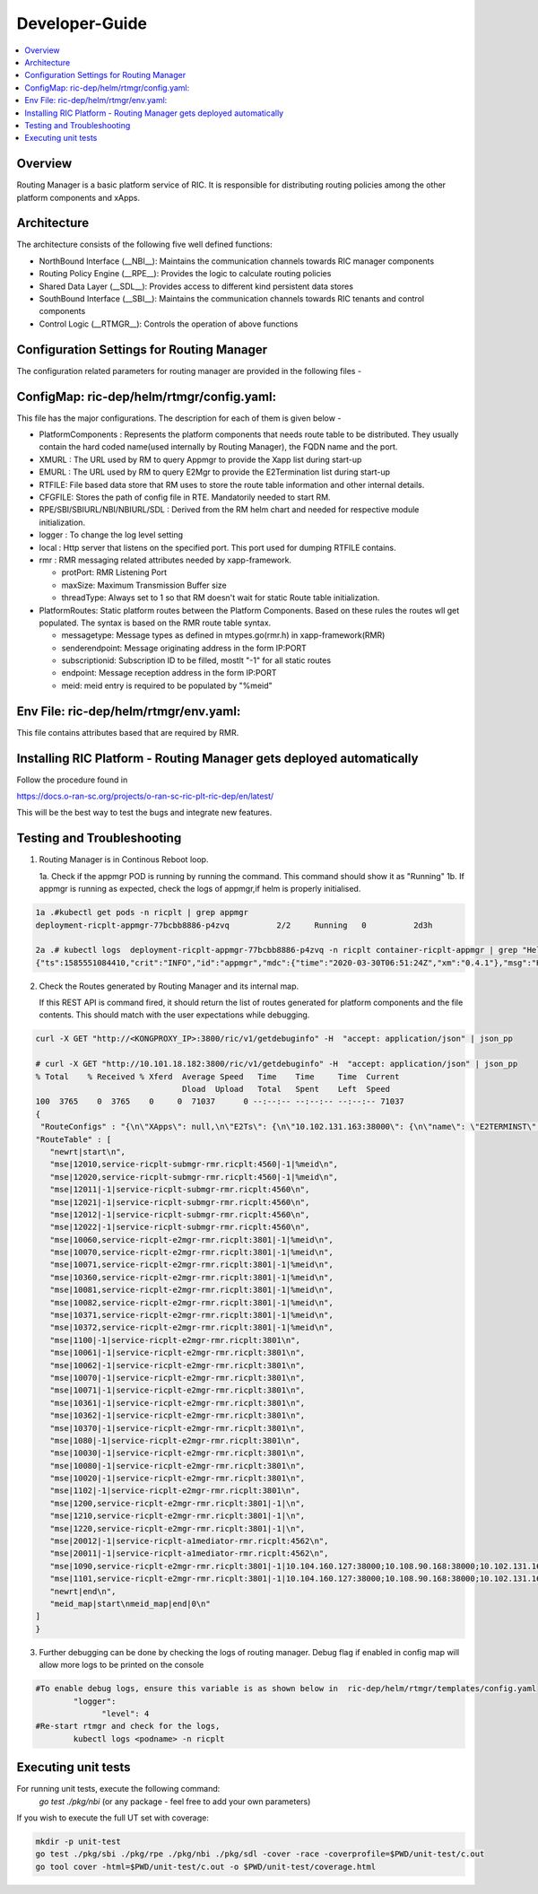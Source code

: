 ..
..  Copyright (c) 2019 AT&T Intellectual Property.
..  Copyright (c) 2019 Nokia.
..
..  Licensed under the Creative Commons Attribution 4.0 International
..  Public License (the "License"); you may not use this file except
..  in compliance with the License. You may obtain a copy of the License at
..
..    https://creativecommons.org/licenses/by/4.0/
..
..  Unless required by applicable law or agreed to in writing, documentation
..  distributed under the License is distributed on an "AS IS" BASIS,
..  WITHOUT WARRANTIES OR CONDITIONS OF ANY KIND, either express or implied.
..
..  See the License for the specific language governing permissions and
..  limitations under the License.
..

Developer-Guide
===============

.. contents::
   :depth: 3
   :local:

Overview
--------
Routing Manager is a basic platform service of RIC. It is responsible for distributing routing policies among the other platform components and xApps.

Architecture
------------
The architecture consists of the following five well defined functions:

* NorthBound Interface (__NBI__): Maintains the communication channels towards RIC manager components
* Routing Policy Engine (__RPE__): Provides the logic to calculate routing policies
* Shared Data Layer (__SDL__): Provides access to different kind persistent data stores
* SouthBound Interface (__SBI__): Maintains the communication channels towards RIC tenants and control components
* Control Logic (__RTMGR__): Controls the operation of above functions

Configuration Settings for Routing Manager
------------------------------------------
The configuration related parameters for routing manager are provided in the following files -

ConfigMap: ric-dep/helm/rtmgr/config.yaml:
------------------------------------------
This file has the major configurations. The description for each of them is given below -

* PlatformComponents : Represents the platform components that needs route table to be distributed. They usually contain the hard coded name(used internally by Routing Manager), the FQDN name and the port.

* XMURL : The URL used by RM to query Appmgr to provide the Xapp list during start-up

* EMURL : The URL used by RM to query E2Mgr to provide the E2Termination list during start-up

* RTFILE: File based data store that RM uses to store the route table information and other internal details.

* CFGFILE: Stores the path of config file in RTE. Mandatorily needed to start RM.

* RPE/SBI/SBIURL/NBI/NBIURL/SDL : Derived from the RM helm chart and needed for respective module initialization.

* logger : To change the log level setting

* local : Http server that listens on the specified port. This port used for dumping RTFILE contains.

* rmr : RMR messaging related attributes needed by xapp-framework.

  * protPort: RMR Listening Port
  * maxSize: Maximum Transmission Buffer size
  * threadType: Always set to 1 so that RM doesn't wait for static Route table initialization.

* PlatformRoutes: Static platform routes between the Platform Components. Based on these rules the routes wll get populated. The syntax is based on the RMR route table syntax.

  * messagetype: Message types as defined in mtypes.go(rmr.h) in xapp-framework(RMR)
  * senderendpoint: Message originating address in the form IP:PORT
  * subscriptionid: Subscription ID to be filled, mostlt "-1" for all static routes
  * endpoint: Message reception address in the form IP:PORT
  * meid: meid entry is required to be populated by "%meid"
  
  
Env File: ric-dep/helm/rtmgr/env.yaml:
---------------------------------------
This file contains attributes based that are required by RMR.


Installing RIC Platform - Routing Manager gets deployed automatically
---------------------------------------------------------------------
Follow the procedure found in 

https://docs.o-ran-sc.org/projects/o-ran-sc-ric-plt-ric-dep/en/latest/

This will be the best way to test the bugs and integrate new features. 

Testing and Troubleshooting
---------------------------

1. Routing Manager is in Continous Reboot loop.
  
   1a. Check if the appmgr POD is running by running the command. This command should show it as "Running"
   1b. If appmgr is running as expected, check the logs of appmgr,if helm is properly initialised.

.. code:: bash

   1a .#kubectl get pods -n ricplt | grep appmgr
   deployment-ricplt-appmgr-77bcbb8886-p4zvq          2/2     Running   0          2d3h

   2a .# kubectl logs  deployment-ricplt-appmgr-77bcbb8886-p4zvq -n ricplt container-ricplt-appmgr | grep "Helm init done successfully"
   {"ts":1585551084410,"crit":"INFO","id":"appmgr","mdc":{"time":"2020-03-30T06:51:24Z","xm":"0.4.1"},"msg":"Helm init done successfully!"}

   
2. Check the Routes generated by Routing Manager and its internal map.

   If this REST API is command fired, it should return the list of routes generated for platform components and the file contents. This should match with the user expectations while debugging.

.. code:: bash

   curl -X GET "http://<KONGPROXY_IP>:3800/ric/v1/getdebuginfo" -H  "accept: application/json" | json_pp

   # curl -X GET "http://10.101.18.182:3800/ric/v1/getdebuginfo" -H  "accept: application/json" | json_pp
   % Total    % Received % Xferd  Average Speed   Time    Time     Time  Current
                                  Dload  Upload   Total   Spent    Left  Speed
   100  3765    0  3765    0     0  71037      0 --:--:-- --:--:-- --:--:-- 71037
   {
    "RouteConfigs" : "{\n\"XApps\": null,\n\"E2Ts\": {\n\"10.102.131.163:38000\": {\n\"name\": \"E2TERMINST\",\n\"fqdn\": \"10.102.131.163:38000\",\n\"ranlist\": []\n},\n\"10.103.165.47:38000\": {\n\"name\": \"E2TERMINST\",\n\"fqdn\": \"10.103.165.47:38000\",\n\"ranlist\": []\n},\n\"10.104.160.127:38000\": {\n\"name\": \"E2TERMINST\",\n\"fqdn\": \"10.104.160.127:38000\",\n\"ranlist\": []\n},\n\"10.104.30.46:38000\": {\n\"name\": \"E2TERMINST\",\n\"fqdn\": \"10.104.30.46:38000\",\n\"ranlist\": []\n},\n\"10.108.90.168:38000\": {\n\"name\": \"E2TERMINST\",\n\"fqdn\": \"10.108.90.168:38000\",\n\"ranlist\": []\n},\n\"10.110.3.220:38000\": {\n\"name\": \"E2TERMINST\",\n\"fqdn\": \"10.110.3.220:38000\",\n\"ranlist\": []\n},\n\"10.97.122.250:38000\": {\n\"name\": \"E2TERMINST\",\n\"fqdn\": \"10.97.122.250:38000\",\n\"ranlist\": []\n},\n\"10.98.173.62:38000\": {\n\"name\": \"E2TERMINST\",\n\"fqdn\": \"10.98.173.62:38000\",\n\"ranlist\": []\n}\n},\n\"MeidMap\": [],\n\"Pcs\": [\n{\n\"name\": \"E2TERM\",\n\"fqdn\": \"service-ricplt-e2term-rmr.ricplt\",\n\"port\": 38000\n},\n{\n\"name\": \"SUBMAN\",\n\"fqdn\": \"service-ricplt-submgr-rmr.ricplt\",\n\"port\": 4560\n},\n{\n\"name\": \"E2MAN\",\n\"fqdn\": \"service-ricplt-e2mgr-rmr.ricplt\",\n\"port\": 3801\n},\n{\n\"name\": \"RSM\",\n\"fqdn\": \"service-ricplt-rsm-rmr.ricplt\",\n\"port\": 4801\n},\n{\n\"name\": \"A1MEDIATOR\",\n\"fqdn\": \"service-ricplt-a1mediator-rmr.ricplt\",\n\"port\": 4562\n}\n]\n}",
   "RouteTable" : [
      "newrt|start\n",
      "mse|12010,service-ricplt-submgr-rmr.ricplt:4560|-1|%meid\n",
      "mse|12020,service-ricplt-submgr-rmr.ricplt:4560|-1|%meid\n",
      "mse|12011|-1|service-ricplt-submgr-rmr.ricplt:4560\n",
      "mse|12021|-1|service-ricplt-submgr-rmr.ricplt:4560\n",
      "mse|12012|-1|service-ricplt-submgr-rmr.ricplt:4560\n",
      "mse|12022|-1|service-ricplt-submgr-rmr.ricplt:4560\n",
      "mse|10060,service-ricplt-e2mgr-rmr.ricplt:3801|-1|%meid\n",
      "mse|10070,service-ricplt-e2mgr-rmr.ricplt:3801|-1|%meid\n",
      "mse|10071,service-ricplt-e2mgr-rmr.ricplt:3801|-1|%meid\n",
      "mse|10360,service-ricplt-e2mgr-rmr.ricplt:3801|-1|%meid\n",
      "mse|10081,service-ricplt-e2mgr-rmr.ricplt:3801|-1|%meid\n",
      "mse|10082,service-ricplt-e2mgr-rmr.ricplt:3801|-1|%meid\n",
      "mse|10371,service-ricplt-e2mgr-rmr.ricplt:3801|-1|%meid\n",
      "mse|10372,service-ricplt-e2mgr-rmr.ricplt:3801|-1|%meid\n",
      "mse|1100|-1|service-ricplt-e2mgr-rmr.ricplt:3801\n",
      "mse|10061|-1|service-ricplt-e2mgr-rmr.ricplt:3801\n",
      "mse|10062|-1|service-ricplt-e2mgr-rmr.ricplt:3801\n",
      "mse|10070|-1|service-ricplt-e2mgr-rmr.ricplt:3801\n",
      "mse|10071|-1|service-ricplt-e2mgr-rmr.ricplt:3801\n",
      "mse|10361|-1|service-ricplt-e2mgr-rmr.ricplt:3801\n",
      "mse|10362|-1|service-ricplt-e2mgr-rmr.ricplt:3801\n",
      "mse|10370|-1|service-ricplt-e2mgr-rmr.ricplt:3801\n",
      "mse|1080|-1|service-ricplt-e2mgr-rmr.ricplt:3801\n",
      "mse|10030|-1|service-ricplt-e2mgr-rmr.ricplt:3801\n",
      "mse|10080|-1|service-ricplt-e2mgr-rmr.ricplt:3801\n",
      "mse|10020|-1|service-ricplt-e2mgr-rmr.ricplt:3801\n",
      "mse|1102|-1|service-ricplt-e2mgr-rmr.ricplt:3801\n",
      "mse|1200,service-ricplt-e2mgr-rmr.ricplt:3801|-1|\n",
      "mse|1210,service-ricplt-e2mgr-rmr.ricplt:3801|-1|\n",
      "mse|1220,service-ricplt-e2mgr-rmr.ricplt:3801|-1|\n",
      "mse|20012|-1|service-ricplt-a1mediator-rmr.ricplt:4562\n",
      "mse|20011|-1|service-ricplt-a1mediator-rmr.ricplt:4562\n",
      "mse|1090,service-ricplt-e2mgr-rmr.ricplt:3801|-1|10.104.160.127:38000;10.108.90.168:38000;10.102.131.163:38000;10.97.122.250:38000;10.98.173.62:38000;10.103.165.47:38000;10.110.3.220:38000;10.104.30.46:38000\n",
      "mse|1101,service-ricplt-e2mgr-rmr.ricplt:3801|-1|10.104.160.127:38000;10.108.90.168:38000;10.102.131.163:38000;10.97.122.250:38000;10.98.173.62:38000;10.103.165.47:38000;10.110.3.220:38000;10.104.30.46:38000\n",
      "newrt|end\n",
      "meid_map|start\nmeid_map|end|0\n"
   ]
   }

3. Further debugging can be done by checking the logs of routing manager. Debug flag if enabled in config map will allow more logs to be printed on the console

.. code:: bash

   #To enable debug logs, ensure this variable is as shown below in  ric-dep/helm/rtmgr/templates/config.yaml
           "logger":
                 "level": 4
   #Re-start rtmgr and check for the logs,
           kubectl logs <podname> -n ricplt

Executing unit tests
--------------------
For running unit tests, execute the following command:
   `go test ./pkg/nbi` (or any package - feel free to add your own parameters)

If you wish to execute the full UT set with coverage:

.. code:: bash

   mkdir -p unit-test
   go test ./pkg/sbi ./pkg/rpe ./pkg/nbi ./pkg/sdl -cover -race -coverprofile=$PWD/unit-test/c.out
   go tool cover -html=$PWD/unit-test/c.out -o $PWD/unit-test/coverage.html

